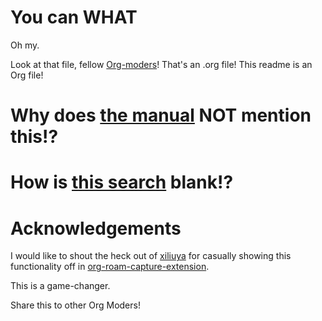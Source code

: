 * You can WHAT
Oh my.

Look at that file, fellow [[https://orgmode.org/][Org-moders]]!
That's an .org file! This readme is an Org file!

* Why does [[https://docs.github.com/en/repositories/managing-your-repositorys-settings-and-features/customizing-your-repository/about-readmes][the manual]] NOT mention this!?

* How is [[https://docs.github.com/en/search?query=readme.org][this search]] blank!?

* Acknowledgements

I would like to shout the heck out of [[https://github.com/xiliuya][xiliuya]] for casually showing this functionality off in [[https://github.com/xiliuya/org-roam-capture-extension/][org-roam-capture-extension]].

This is a game-changer.

Share this to other Org Moders!
